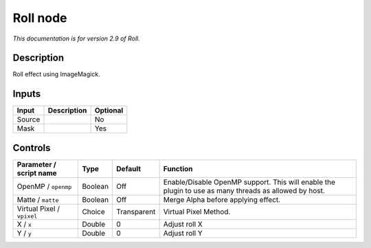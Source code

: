 .. _net.fxarena.openfx.Roll:

Roll node
=========

|pluginIcon| 

*This documentation is for version 2.9 of Roll.*

Description
-----------

Roll effect using ImageMagick.

Inputs
------

+----------+---------------+------------+
| Input    | Description   | Optional   |
+==========+===============+============+
| Source   |               | No         |
+----------+---------------+------------+
| Mask     |               | Yes        |
+----------+---------------+------------+

Controls
--------

.. tabularcolumns:: |>{\raggedright}p{0.2\columnwidth}|>{\raggedright}p{0.06\columnwidth}|>{\raggedright}p{0.07\columnwidth}|p{0.63\columnwidth}|

.. cssclass:: longtable

+------------------------------+-----------+---------------+---------------------------------------------------------------------------------------------------------+
| Parameter / script name      | Type      | Default       | Function                                                                                                |
+==============================+===========+===============+=========================================================================================================+
| OpenMP / ``openmp``          | Boolean   | Off           | Enable/Disable OpenMP support. This will enable the plugin to use as many threads as allowed by host.   |
+------------------------------+-----------+---------------+---------------------------------------------------------------------------------------------------------+
| Matte / ``matte``            | Boolean   | Off           | Merge Alpha before applying effect.                                                                     |
+------------------------------+-----------+---------------+---------------------------------------------------------------------------------------------------------+
| Virtual Pixel / ``vpixel``   | Choice    | Transparent   | Virtual Pixel Method.                                                                                   |
+------------------------------+-----------+---------------+---------------------------------------------------------------------------------------------------------+
| X / ``x``                    | Double    | 0             | Adjust roll X                                                                                           |
+------------------------------+-----------+---------------+---------------------------------------------------------------------------------------------------------+
| Y / ``y``                    | Double    | 0             | Adjust roll Y                                                                                           |
+------------------------------+-----------+---------------+---------------------------------------------------------------------------------------------------------+

.. |pluginIcon| image:: net.fxarena.openfx.Roll.png
   :width: 10.0%

